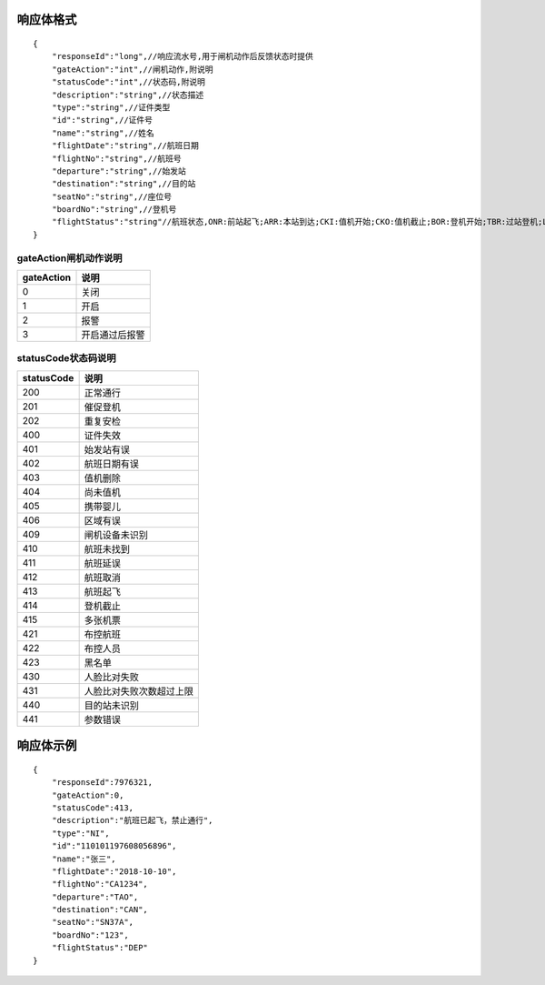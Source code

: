 响应体格式
-------------
::

    {
        "responseId":"long",//响应流水号,用于闸机动作后反馈状态时提供
        "gateAction":"int",//闸机动作,附说明
        "statusCode":"int",//状态码,附说明
        "description":"string",//状态描述
        "type":"string",//证件类型
        "id":"string",//证件号
        "name":"string",//姓名
        "flightDate":"string",//航班日期
        "flightNo":"string",//航班号
        "departure":"string",//始发站
        "destination":"string",//目的站
        "seatNo":"string",//座位号
        "boardNo":"string",//登机号
        "flightStatus":"string"//航班状态,ONR:前站起飞;ARR:本站到达;CKI:值机开始;CKO:值机截止;BOR:登机开始;TBR:过站登机;LBD:催促登机;POK:登机截止;DEP:起飞;DLY:延误;CAN:取消;RTN:返航;ALT:备降
    }

gateAction闸机动作说明
::::::::::::::::::::::::::::::::::::::::::::::::::::::

==========    ===========
gateAction            说明
==========    ===========
0                            关闭
1                            开启
2                            报警
3                            开启通过后报警
==========    ===========

statusCode状态码说明
::::::::::::::::::::::::::::::::::::::::::::::::::::::

==========    ====================
statusCode            说明
==========    ====================
200                        正常通行
201                        催促登机
202                        重复安检
400                        证件失效
401                        始发站有误
402                        航班日期有误
403                        值机删除
404                        尚未值机
405                        携带婴儿
406                        区域有误
409                        闸机设备未识别
410                        航班未找到
411                        航班延误
412                        航班取消
413                        航班起飞
414                        登机截止
415                        多张机票
421                        布控航班
422                        布控人员
423                        黑名单
430                        人脸比对失败
431                        人脸比对失败次数超过上限
440                        目的站未识别
441                        参数错误
==========    ====================

响应体示例
--------------
::

    {
        "responseId":7976321,
        "gateAction":0,
        "statusCode":413,
        "description":"航班已起飞，禁止通行",
        "type":"NI",
        "id":"110101197608056896",
        "name":"张三",
        "flightDate":"2018-10-10",
        "flightNo":"CA1234",
        "departure":"TAO",
        "destination":"CAN",
        "seatNo":"SN37A",
        "boardNo":"123",
        "flightStatus":"DEP"
    }

